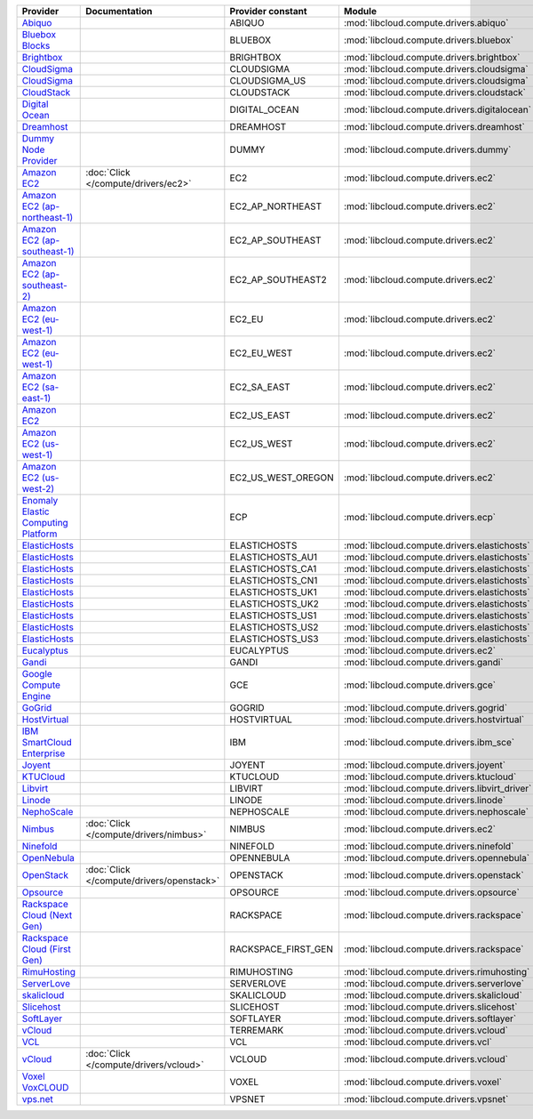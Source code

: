 ===================================== ========================================= =================== ============================================== ====================================
Provider                              Documentation                             Provider constant   Module                                         Class Name                          
===================================== ========================================= =================== ============================================== ====================================
`Abiquo`_                                                                       ABIQUO              :mod:`libcloud.compute.drivers.abiquo`         :class:`AbiquoNodeDriver`           
`Bluebox Blocks`_                                                               BLUEBOX             :mod:`libcloud.compute.drivers.bluebox`        :class:`BlueboxNodeDriver`          
`Brightbox`_                                                                    BRIGHTBOX           :mod:`libcloud.compute.drivers.brightbox`      :class:`BrightboxNodeDriver`        
`CloudSigma`_                                                                   CLOUDSIGMA          :mod:`libcloud.compute.drivers.cloudsigma`     :class:`CloudSigmaZrhNodeDriver`    
`CloudSigma`_                                                                   CLOUDSIGMA_US       :mod:`libcloud.compute.drivers.cloudsigma`     :class:`CloudSigmaLvsNodeDriver`    
`CloudStack`_                                                                   CLOUDSTACK          :mod:`libcloud.compute.drivers.cloudstack`     :class:`CloudStackNodeDriver`       
`Digital Ocean`_                                                                DIGITAL_OCEAN       :mod:`libcloud.compute.drivers.digitalocean`   :class:`DigitalOceanNodeDriver`     
`Dreamhost`_                                                                    DREAMHOST           :mod:`libcloud.compute.drivers.dreamhost`      :class:`DreamhostNodeDriver`        
`Dummy Node Provider`_                                                          DUMMY               :mod:`libcloud.compute.drivers.dummy`          :class:`DummyNodeDriver`            
`Amazon EC2`_                         :doc:`Click </compute/drivers/ec2>`       EC2                 :mod:`libcloud.compute.drivers.ec2`            :class:`EC2NodeDriver`              
`Amazon EC2 (ap-northeast-1)`_                                                  EC2_AP_NORTHEAST    :mod:`libcloud.compute.drivers.ec2`            :class:`EC2APNENodeDriver`          
`Amazon EC2 (ap-southeast-1)`_                                                  EC2_AP_SOUTHEAST    :mod:`libcloud.compute.drivers.ec2`            :class:`EC2APSENodeDriver`          
`Amazon EC2 (ap-southeast-2)`_                                                  EC2_AP_SOUTHEAST2   :mod:`libcloud.compute.drivers.ec2`            :class:`EC2APSESydneyNodeDriver`    
`Amazon EC2 (eu-west-1)`_                                                       EC2_EU              :mod:`libcloud.compute.drivers.ec2`            :class:`EC2EUNodeDriver`            
`Amazon EC2 (eu-west-1)`_                                                       EC2_EU_WEST         :mod:`libcloud.compute.drivers.ec2`            :class:`EC2EUNodeDriver`            
`Amazon EC2 (sa-east-1)`_                                                       EC2_SA_EAST         :mod:`libcloud.compute.drivers.ec2`            :class:`EC2SAEastNodeDriver`        
`Amazon EC2`_                                                                   EC2_US_EAST         :mod:`libcloud.compute.drivers.ec2`            :class:`EC2NodeDriver`              
`Amazon EC2 (us-west-1)`_                                                       EC2_US_WEST         :mod:`libcloud.compute.drivers.ec2`            :class:`EC2USWestNodeDriver`        
`Amazon EC2 (us-west-2)`_                                                       EC2_US_WEST_OREGON  :mod:`libcloud.compute.drivers.ec2`            :class:`EC2USWestOregonNodeDriver`  
`Enomaly Elastic Computing Platform`_                                           ECP                 :mod:`libcloud.compute.drivers.ecp`            :class:`ECPNodeDriver`              
`ElasticHosts`_                                                                 ELASTICHOSTS        :mod:`libcloud.compute.drivers.elastichosts`   :class:`ElasticHostsNodeDriver`     
`ElasticHosts`_                                                                 ELASTICHOSTS_AU1    :mod:`libcloud.compute.drivers.elastichosts`   :class:`ElasticHostsAU1NodeDriver`  
`ElasticHosts`_                                                                 ELASTICHOSTS_CA1    :mod:`libcloud.compute.drivers.elastichosts`   :class:`ElasticHostsCA1NodeDriver`  
`ElasticHosts`_                                                                 ELASTICHOSTS_CN1    :mod:`libcloud.compute.drivers.elastichosts`   :class:`ElasticHostsCN1NodeDriver`  
`ElasticHosts`_                                                                 ELASTICHOSTS_UK1    :mod:`libcloud.compute.drivers.elastichosts`   :class:`ElasticHostsUK1NodeDriver`  
`ElasticHosts`_                                                                 ELASTICHOSTS_UK2    :mod:`libcloud.compute.drivers.elastichosts`   :class:`ElasticHostsUK2NodeDriver`  
`ElasticHosts`_                                                                 ELASTICHOSTS_US1    :mod:`libcloud.compute.drivers.elastichosts`   :class:`ElasticHostsUS1NodeDriver`  
`ElasticHosts`_                                                                 ELASTICHOSTS_US2    :mod:`libcloud.compute.drivers.elastichosts`   :class:`ElasticHostsUS2NodeDriver`  
`ElasticHosts`_                                                                 ELASTICHOSTS_US3    :mod:`libcloud.compute.drivers.elastichosts`   :class:`ElasticHostsUS3NodeDriver`  
`Eucalyptus`_                                                                   EUCALYPTUS          :mod:`libcloud.compute.drivers.ec2`            :class:`EucNodeDriver`              
`Gandi`_                                                                        GANDI               :mod:`libcloud.compute.drivers.gandi`          :class:`GandiNodeDriver`            
`Google Compute Engine`_                                                        GCE                 :mod:`libcloud.compute.drivers.gce`            :class:`GCENodeDriver`              
`GoGrid`_                                                                       GOGRID              :mod:`libcloud.compute.drivers.gogrid`         :class:`GoGridNodeDriver`           
`HostVirtual`_                                                                  HOSTVIRTUAL         :mod:`libcloud.compute.drivers.hostvirtual`    :class:`HostVirtualNodeDriver`      
`IBM SmartCloud Enterprise`_                                                    IBM                 :mod:`libcloud.compute.drivers.ibm_sce`        :class:`IBMNodeDriver`              
`Joyent`_                                                                       JOYENT              :mod:`libcloud.compute.drivers.joyent`         :class:`JoyentNodeDriver`           
`KTUCloud`_                                                                     KTUCLOUD            :mod:`libcloud.compute.drivers.ktucloud`       :class:`KTUCloudNodeDriver`         
`Libvirt`_                                                                      LIBVIRT             :mod:`libcloud.compute.drivers.libvirt_driver` :class:`LibvirtNodeDriver`          
`Linode`_                                                                       LINODE              :mod:`libcloud.compute.drivers.linode`         :class:`LinodeNodeDriver`           
`NephoScale`_                                                                   NEPHOSCALE          :mod:`libcloud.compute.drivers.nephoscale`     :class:`NephoscaleNodeDriver`       
`Nimbus`_                             :doc:`Click </compute/drivers/nimbus>`    NIMBUS              :mod:`libcloud.compute.drivers.ec2`            :class:`NimbusNodeDriver`           
`Ninefold`_                                                                     NINEFOLD            :mod:`libcloud.compute.drivers.ninefold`       :class:`NinefoldNodeDriver`         
`OpenNebula`_                                                                   OPENNEBULA          :mod:`libcloud.compute.drivers.opennebula`     :class:`OpenNebulaNodeDriver`       
`OpenStack`_                          :doc:`Click </compute/drivers/openstack>` OPENSTACK           :mod:`libcloud.compute.drivers.openstack`      :class:`OpenStackNodeDriver`        
`Opsource`_                                                                     OPSOURCE            :mod:`libcloud.compute.drivers.opsource`       :class:`OpsourceNodeDriver`         
`Rackspace Cloud (Next Gen)`_                                                   RACKSPACE           :mod:`libcloud.compute.drivers.rackspace`      :class:`RackspaceNodeDriver`        
`Rackspace Cloud (First Gen)`_                                                  RACKSPACE_FIRST_GEN :mod:`libcloud.compute.drivers.rackspace`      :class:`RackspaceFirstGenNodeDriver`
`RimuHosting`_                                                                  RIMUHOSTING         :mod:`libcloud.compute.drivers.rimuhosting`    :class:`RimuHostingNodeDriver`      
`ServerLove`_                                                                   SERVERLOVE          :mod:`libcloud.compute.drivers.serverlove`     :class:`ServerLoveNodeDriver`       
`skalicloud`_                                                                   SKALICLOUD          :mod:`libcloud.compute.drivers.skalicloud`     :class:`SkaliCloudNodeDriver`       
`Slicehost`_                                                                    SLICEHOST           :mod:`libcloud.compute.drivers.slicehost`      :class:`SlicehostNodeDriver`        
`SoftLayer`_                                                                    SOFTLAYER           :mod:`libcloud.compute.drivers.softlayer`      :class:`SoftLayerNodeDriver`        
`vCloud`_                                                                       TERREMARK           :mod:`libcloud.compute.drivers.vcloud`         :class:`TerremarkDriver`            
`VCL`_                                                                          VCL                 :mod:`libcloud.compute.drivers.vcl`            :class:`VCLNodeDriver`              
`vCloud`_                             :doc:`Click </compute/drivers/vcloud>`    VCLOUD              :mod:`libcloud.compute.drivers.vcloud`         :class:`VCloudNodeDriver`           
`Voxel VoxCLOUD`_                                                               VOXEL               :mod:`libcloud.compute.drivers.voxel`          :class:`VoxelNodeDriver`            
`vps.net`_                                                                      VPSNET              :mod:`libcloud.compute.drivers.vpsnet`         :class:`VPSNetNodeDriver`           
===================================== ========================================= =================== ============================================== ====================================

.. _`Abiquo`: http://www.abiquo.com/
.. _`Bluebox Blocks`: http://bluebox.net
.. _`Brightbox`: http://www.brightbox.co.uk/
.. _`CloudSigma`: http://www.cloudsigma.com/
.. _`CloudSigma`: http://www.cloudsigma.com/
.. _`CloudStack`: http://cloudstack.org/
.. _`Digital Ocean`: https://www.digitalocean.com
.. _`Dreamhost`: http://dreamhost.com/
.. _`Dummy Node Provider`: http://example.com
.. _`Amazon EC2`: http://aws.amazon.com/ec2/
.. _`Amazon EC2 (ap-northeast-1)`: http://aws.amazon.com/ec2/
.. _`Amazon EC2 (ap-southeast-1)`: http://aws.amazon.com/ec2/
.. _`Amazon EC2 (ap-southeast-2)`: http://aws.amazon.com/ec2/
.. _`Amazon EC2 (eu-west-1)`: http://aws.amazon.com/ec2/
.. _`Amazon EC2 (eu-west-1)`: http://aws.amazon.com/ec2/
.. _`Amazon EC2 (sa-east-1)`: http://aws.amazon.com/ec2/
.. _`Amazon EC2`: http://aws.amazon.com/ec2/
.. _`Amazon EC2 (us-west-1)`: http://aws.amazon.com/ec2/
.. _`Amazon EC2 (us-west-2)`: http://aws.amazon.com/ec2/
.. _`Enomaly Elastic Computing Platform`: http://www.enomaly.com/
.. _`ElasticHosts`: http://www.elastichosts.com/
.. _`ElasticHosts`: http://www.elastichosts.com/
.. _`ElasticHosts`: http://www.elastichosts.com/
.. _`ElasticHosts`: http://www.elastichosts.com/
.. _`ElasticHosts`: http://www.elastichosts.com/
.. _`ElasticHosts`: http://www.elastichosts.com/
.. _`ElasticHosts`: http://www.elastichosts.com/
.. _`ElasticHosts`: http://www.elastichosts.com/
.. _`ElasticHosts`: http://www.elastichosts.com/
.. _`Eucalyptus`: http://www.eucalyptus.com/
.. _`Gandi`: http://www.gandi.net/
.. _`Google Compute Engine`: https://www.googleapis.com/
.. _`GoGrid`: http://www.gogrid.com/
.. _`HostVirtual`: http://www.vr.org
.. _`IBM SmartCloud Enterprise`: http://ibm.com/services/us/en/cloud-enterprise/
.. _`Joyent`: http://www.joyentcloud.com
.. _`KTUCloud`: https://ucloudbiz.olleh.com/
.. _`Libvirt`: http://libvirt.org/
.. _`Linode`: http://www.linode.com/
.. _`NephoScale`: http://www.nephoscale.com
.. _`Nimbus`: http://www.nimbusproject.org/
.. _`Ninefold`: http://ninefold.com/
.. _`OpenNebula`: http://opennebula.org/
.. _`OpenStack`: http://openstack.org/
.. _`Opsource`: http://www.opsource.net/
.. _`Rackspace Cloud (Next Gen)`: http://www.rackspace.com
.. _`Rackspace Cloud (First Gen)`: http://www.rackspace.com
.. _`RimuHosting`: http://rimuhosting.com/
.. _`ServerLove`: http://www.serverlove.com/
.. _`skalicloud`: http://www.skalicloud.com/
.. _`Slicehost`: http://slicehost.com/
.. _`SoftLayer`: http://www.softlayer.com/
.. _`vCloud`: http://www.vmware.com/products/vcloud/
.. _`VCL`: http://incubator.apache.org/vcl/
.. _`vCloud`: http://www.vmware.com/products/vcloud/
.. _`Voxel VoxCLOUD`: http://www.voxel.net/
.. _`vps.net`: http://vps.net/
